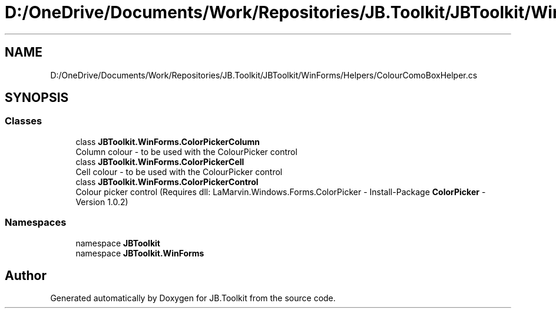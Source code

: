 .TH "D:/OneDrive/Documents/Work/Repositories/JB.Toolkit/JBToolkit/WinForms/Helpers/ColourComoBoxHelper.cs" 3 "Mon Aug 31 2020" "JB.Toolkit" \" -*- nroff -*-
.ad l
.nh
.SH NAME
D:/OneDrive/Documents/Work/Repositories/JB.Toolkit/JBToolkit/WinForms/Helpers/ColourComoBoxHelper.cs
.SH SYNOPSIS
.br
.PP
.SS "Classes"

.in +1c
.ti -1c
.RI "class \fBJBToolkit\&.WinForms\&.ColorPickerColumn\fP"
.br
.RI "Column colour - to be used with the ColourPicker control "
.ti -1c
.RI "class \fBJBToolkit\&.WinForms\&.ColorPickerCell\fP"
.br
.RI "Cell colour - to be used with the ColourPicker control "
.ti -1c
.RI "class \fBJBToolkit\&.WinForms\&.ColorPickerControl\fP"
.br
.RI "Colour picker control (Requires dll: LaMarvin\&.Windows\&.Forms\&.ColorPicker - Install-Package \fBColorPicker\fP -Version 1\&.0\&.2) "
.in -1c
.SS "Namespaces"

.in +1c
.ti -1c
.RI "namespace \fBJBToolkit\fP"
.br
.ti -1c
.RI "namespace \fBJBToolkit\&.WinForms\fP"
.br
.in -1c
.SH "Author"
.PP 
Generated automatically by Doxygen for JB\&.Toolkit from the source code\&.
